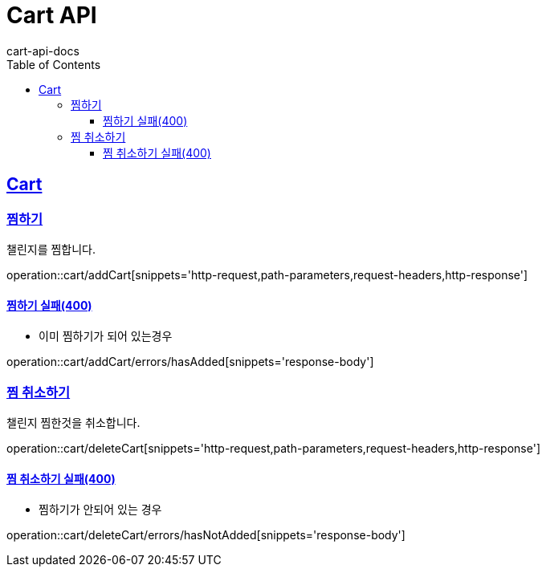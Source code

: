 = Cart API
cart-api-docs
:doctype: book
:icons: font
:source-highlighter: highlightjs
:toc: left
:toclevels: 4
:sectlinks:

[[resources-cart]]
== Cart

[[resources-cart-addCart]]
=== 찜하기

챌린지를 찜합니다.

operation::cart/addCart[snippets='http-request,path-parameters,request-headers,http-response']

==== 찜하기 실패(400)

- 이미 찜하기가 되어 있는경우

operation::cart/addCart/errors/hasAdded[snippets='response-body']

[[resources-reviews-deleteCart]]
=== 찜 취소하기

챌린지 찜한것을 취소합니다.

operation::cart/deleteCart[snippets='http-request,path-parameters,request-headers,http-response']

==== 찜 취소하기 실패(400)

- 찜하기가 안되어 있는 경우

operation::cart/deleteCart/errors/hasNotAdded[snippets='response-body']